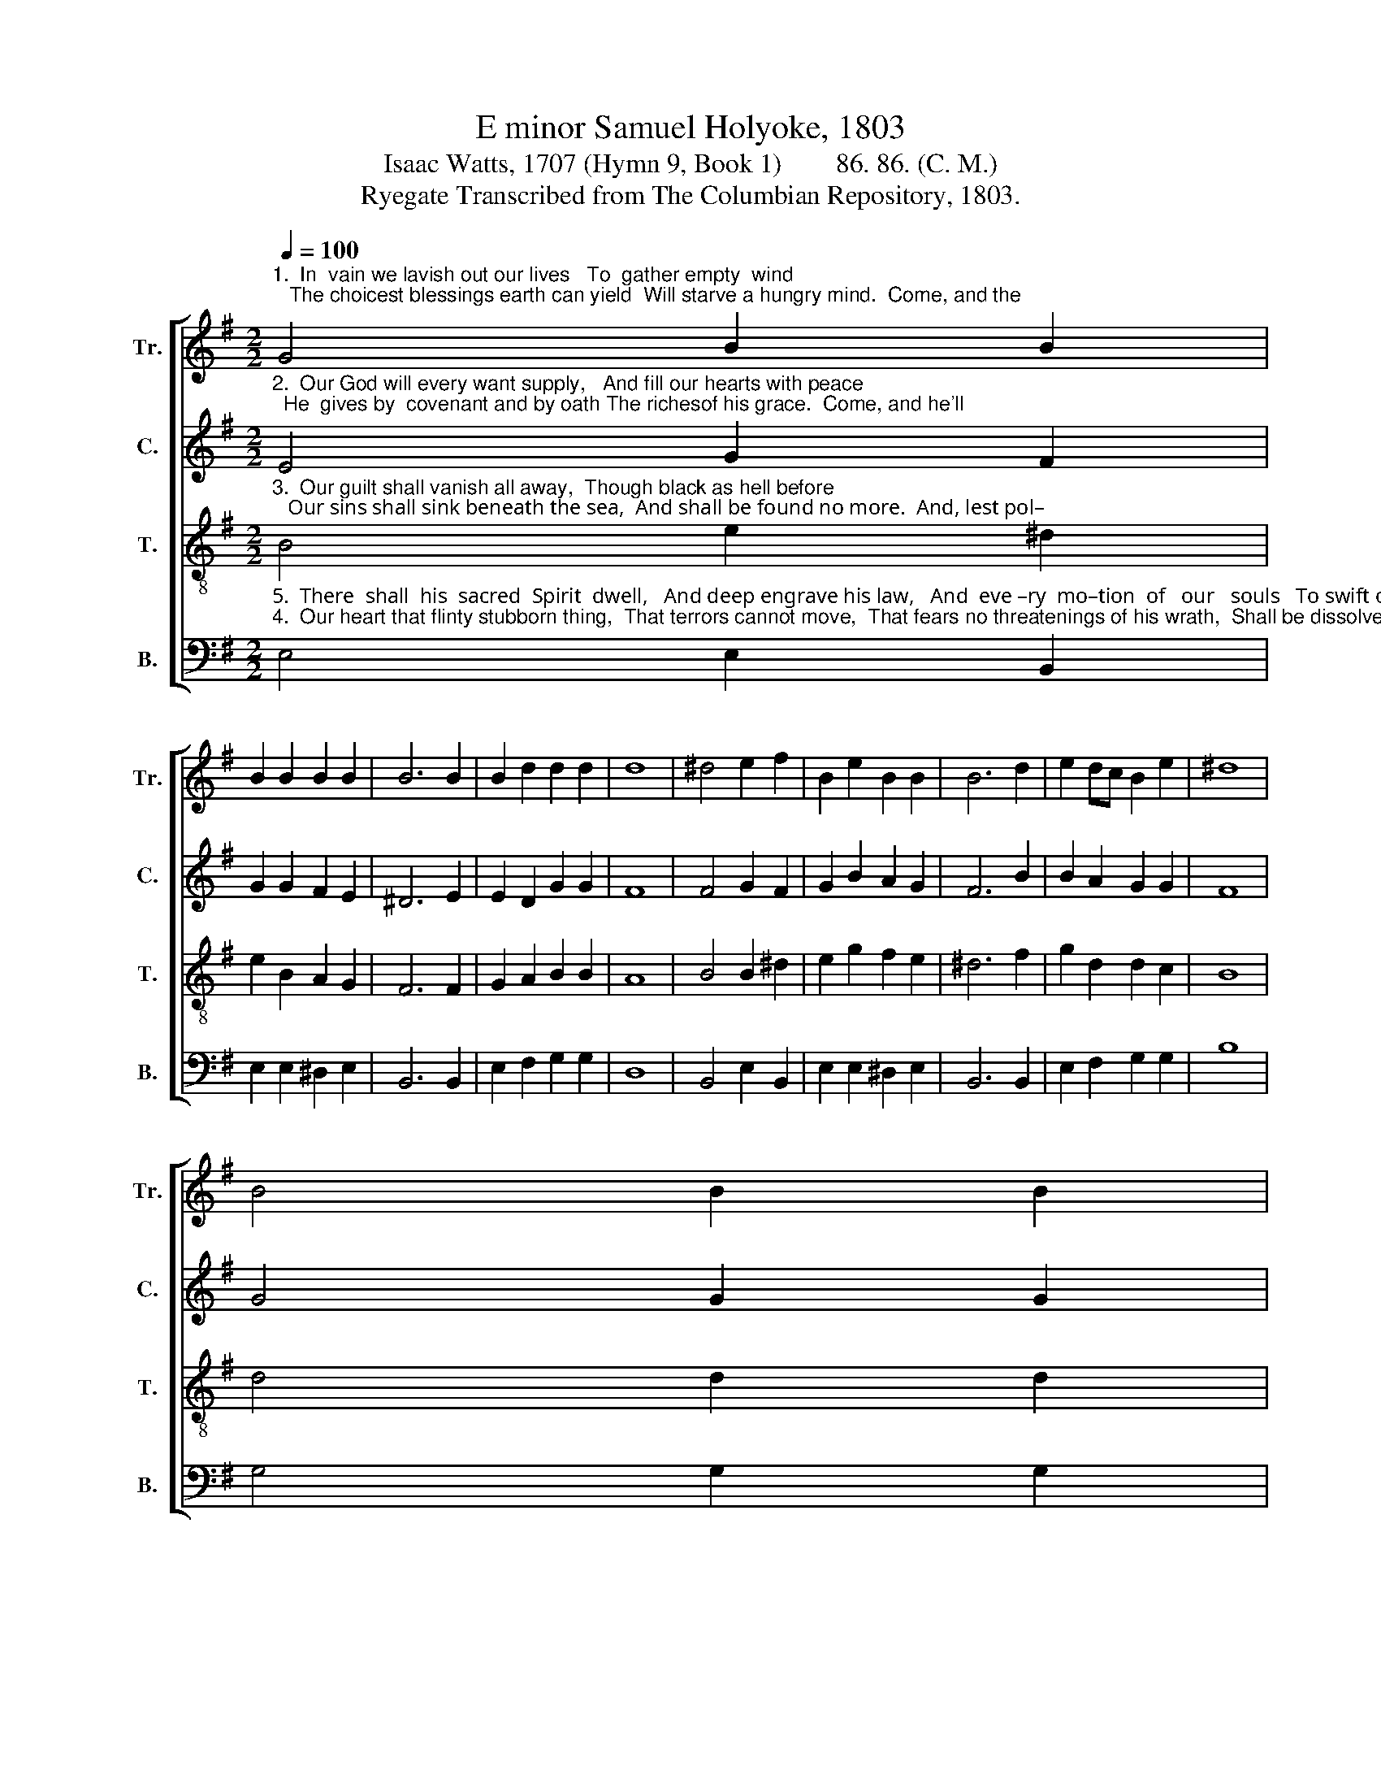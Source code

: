 X:1
T: E minor Samuel Holyoke, 1803
T:Isaac Watts, 1707 (Hymn 9, Book 1)        86. 86. (C. M.)
T:Ryegate Transcribed from The Columbian Repository, 1803.
%%score [ 1 2 3 4 ]
L:1/8
Q:1/4=100
M:2/2
K:G
V:1 treble nm="Tr." snm="Tr."
V:2 treble nm="C." snm="C."
V:3 treble-8 nm="T." snm="T."
V:4 bass nm="B." snm="B."
V:1
"^1.  In  vain we lavish out our lives   To  gather empty  wind;   The choicest blessings earth can yield  Will starve a hungry mind.  Come, and the" G4 B2 B2 | %1
 B2 B2 B2 B2 | B6 B2 | B2 d2 d2 d2 | d8 | ^d4 e2 f2 | B2 e2 B2 B2 | B6 d2 | e2 dc B2 e2 | ^d8 | %10
 B4 B2 B2 | %11
"^1.  Lord shall feed our souls With more substantial meat,  With such as saints in glory love,   With such as angels eat,  With such as angels eat." B2 B2 c2 BA | %12
 G6 d2 | e2 d2 c2 B2 | A8 | B4 B2 B2 | B2 c2 B2 ^A2 | B6 B2 | B2 B2 B2 c2 | B6 B2 | B4 c4 | B4 B4 | %22
 B8 |] %23
V:2
"^2.  Our God will every want supply,   And fill our hearts with peace;  He  gives by  covenant and by oath The richesof his grace.  Come, and he'll" E4 G2 F2 | %1
 G2 G2 F2 E2 | ^D6 E2 | E2 D2 G2 G2 | F8 | F4 G2 F2 | G2 B2 A2 G2 | F6 B2 | B2 A2 G2 G2 | F8 | %10
 G4 G2 G2 | %11
"^2.  cleanse our spotted souls,  And wash away our stains In the dear fountain that his Son Poured from his dying veins, Poured from his dying veins." G2 G2 A2 GF | %12
 G6 G2 | G2 G2 E2 E2 | D8 | D4 A2 G2 | F2 G2 F2 F2 | F6 F2 | E2 ^D2 E2 E2 | ^D6 D2 | E4 E4 | %21
 G4 F4 | E8 |] %23
V:3
"^3.  Our guilt shall vanish all away,  Though black as hell before;   Our sins shall sink beneath the sea,  And shall be found no more.  And, lest pol–" B4 e2 ^d2 | %1
 e2 B2 A2 G2 | F6 F2 | G2 A2 B2 B2 | A8 | B4 B2 ^d2 | e2 g2 f2 e2 | ^d6 f2 | g2 d2 d2 c2 | B8 | %10
 d4 d2 d2 | %11
"^3.  –lution should o'er–spread  Our inward powers again,  His Spirit shall bedew our souls,  Like pu–ri–fy–ing rain,  Like pu–ri – fy – ing     rain." g2 d2 e2 dc | %12
 B6 B2 | c2 B2 A2 G2 | F8 | B4 ^d2 e2 | ^d2 e2 d2 ^c2 | B6 ^d2 | e2 f2 g2 g2 | f6 f2 | g4 f4 | %21
 e4 ^d4 | e8 |] %23
V:4
"^5.  There  shall  his  sacred  Spirit  dwell,   And deep engrave his law,   And  eve –ry  mo–tion  of   our   souls   To swift obedience draw.  Thus will he""^4.  Our heart that flinty stubborn thing,  That terrors cannot move,  That fears no threatenings of his wrath,  Shall be dissolved by love.  Or he can" E,4 E,2 B,,2 | %1
 E,2 E,2 ^D,2 E,2 | B,,6 B,,2 | E,2 F,2 G,2 G,2 | D,8 | B,,4 E,2 B,,2 | E,2 E,2 ^D,2 E,2 | %7
 B,,6 B,,2 | E,2 F,2 G,2 G,2 | B,8 | G,4 G,2 G,2 | %11
"^4.  take  the  flint  away  That would not be refined;  And from the treasures of his grace  Bestow a sof–ter mind,  Bestow   a    sof – ter    mind.""^5.  pour salvation down,  And we shall render praise;  We the dear people of his love,  And he  our God of  grace,   And  he  our God   of     grace." G,2 G,2 C,2 D,2 | %12
 G,6 G,2 | C,2 G,,2 C,2 ^C,2 | D,8 | G,4 F,2 E,2 | B,2 E,2 F,2 F,2 | B,,6 B,,2 | E,2 B,A, G,2 A,2 | %19
 B,6 A,2 | G,4 A,4 | B,4 B,,4 | E,8 |] %23

